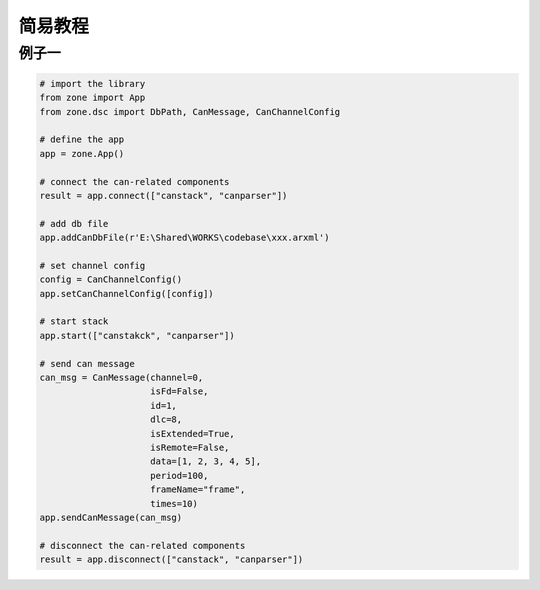 ============
简易教程
============

例子一
============

.. code:: python

    # import the library
    from zone import App
    from zone.dsc import DbPath, CanMessage, CanChannelConfig

    # define the app
    app = zone.App()

    # connect the can-related components
    result = app.connect(["canstack", "canparser"])

    # add db file
    app.addCanDbFile(r'E:\Shared\WORKS\codebase\xxx.arxml')

    # set channel config
    config = CanChannelConfig()
    app.setCanChannelConfig([config])

    # start stack
    app.start(["canstakck", "canparser"])

    # send can message
    can_msg = CanMessage(channel=0,
                         isFd=False,
                         id=1,
                         dlc=8,
                         isExtended=True,
                         isRemote=False,
                         data=[1, 2, 3, 4, 5],
                         period=100,
                         frameName="frame",
                         times=10)
    app.sendCanMessage(can_msg)

    # disconnect the can-related components
    result = app.disconnect(["canstack", "canparser"])
